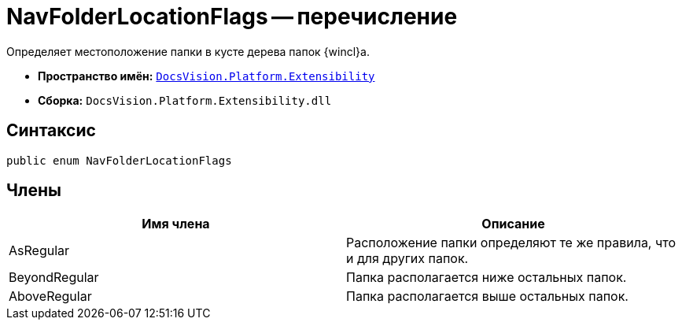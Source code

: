 = NavFolderLocationFlags -- перечисление

Определяет местоположение папки в кусте дерева папок {wincl}а.

* *Пространство имён:* `xref:api/DocsVision/Platform/Extensibility/Extensibility_NS.adoc[DocsVision.Platform.Extensibility]`
* *Сборка:* `DocsVision.Platform.Extensibility.dll`

== Синтаксис

[source,csharp]
----
public enum NavFolderLocationFlags
----

== Члены

[cols=",",options="header"]
|===
|Имя члена |Описание
|AsRegular |Расположение папки определяют те же правила, что и для других папок.
|BeyondRegular |Папка располагается ниже остальных папок.
|AboveRegular |Папка располагается выше остальных папок.
|===
